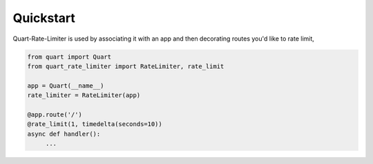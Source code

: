 .. _quickstart:

Quickstart
==========

Quart-Rate-Limiter is used by associating it with an app and then decorating
routes you'd like to rate limit,

.. code-block:: python

   from quart import Quart
   from quart_rate_limiter import RateLimiter, rate_limit

   app = Quart(__name__)
   rate_limiter = RateLimiter(app)

   @app.route('/')
   @rate_limit(1, timedelta(seconds=10))
   async def handler():
        ...
